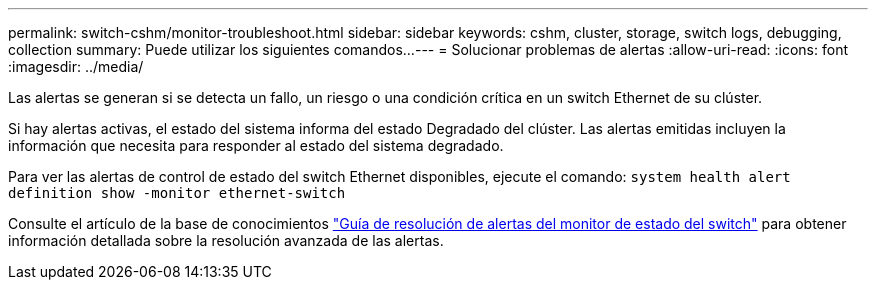 ---
permalink: switch-cshm/monitor-troubleshoot.html 
sidebar: sidebar 
keywords: cshm, cluster, storage, switch logs, debugging, collection 
summary: Puede utilizar los siguientes comandos... 
---
= Solucionar problemas de alertas
:allow-uri-read: 
:icons: font
:imagesdir: ../media/


[role="lead"]
Las alertas se generan si se detecta un fallo, un riesgo o una condición crítica en un switch Ethernet de su clúster.

Si hay alertas activas, el estado del sistema informa del estado Degradado del clúster. Las alertas emitidas incluyen la información que necesita para responder al estado del sistema degradado.

Para ver las alertas de control de estado del switch Ethernet disponibles, ejecute el comando: `system health alert definition show -monitor ethernet-switch`

Consulte el artículo de la base de conocimientos https://kb.netapp.com/on-prem/ontap/OHW/OHW-KBs/Cluster_Switch_Health_Monitor_CSHM_Alert_Resolution_Guide["Guía de resolución de alertas del monitor de estado del switch"^] para obtener información detallada sobre la resolución avanzada de las alertas.
